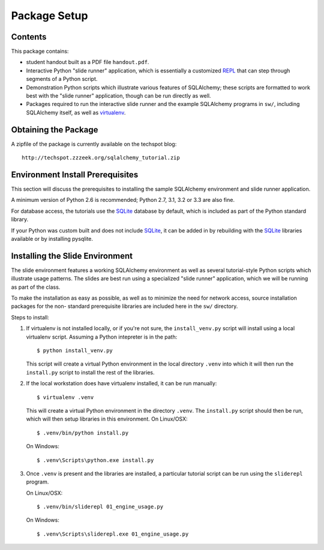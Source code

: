 =============
Package Setup
=============

Contents
========

This package contains:

* student handout built as a PDF file ``handout.pdf``.

* Interactive Python "slide runner" application, which
  is essentially a customized `REPL <http://en.wikipedia.org/wiki/Read%E2%80%93eval%E2%80%93print_loop>`_
  that can step through segments of a Python script.

* Demonstration Python scripts which illustrate various features
  of SQLAlchemy; these scripts are formatted to work best with the
  "slide runner" application, though can be run directly as
  well.

* Packages required to run the interactive slide runner and the
  example SQLAlchemy programs in ``sw/``, including SQLAlchemy
  itself, as well as virtualenv_.

Obtaining the Package
======================

A zipfile of the package is currently available on the techspot blog::

  http://techspot.zzzeek.org/sqlalchemy_tutorial.zip

Environment Install Prerequisites
=================================

This section will discuss the prerequisites to installing the sample
SQLAlchemy environment and slide runner application.

A minimum version of Python 2.6 is recommended;
Python 2.7, 3.1, 3.2 or 3.3 are also fine.

For database access, the tutorials use the SQLite_ database by default,
which is included as part of the Python standard library.

If your Python was custom built and does not include SQLite_, it
can be added in by rebuilding with the SQLite_ libraries available or
by installing pysqlite.

Installing the Slide Environment
================================

The slide environment features a working SQLAlchemy environment as
well as several tutorial-style Python scripts which illustrate usage
patterns.   The slides are best run using a specialized "slide runner"
application, which we will be running as part of the class.

To make the installation as easy as possible, as well as to minimize
the need for network access, source installation packages for the non-
standard prerequisite libraries are included here in the ``sw/``
directory.

Steps to install:

1. If virtualenv is not installed locally, or if you're not sure, the
   ``install_venv.py`` script will install using a local virtualenv script.
   Assuming a Python intepreter is in the path::

      $ python install_venv.py

   This script will create a virtual Python environment in the local directory
   ``.venv`` into which it will then run the ``install.py`` script to install
   the rest of the libraries.

2. If the local workstation does have virtualenv installed, it can be run
   manually::

      $ virtualenv .venv

   This will create a virtual Python environment in the directory ``.venv``.
   The ``install.py`` script should then be run, which will then setup
   libraries in this environment. On Linux/OSX::

	     $ .venv/bin/python install.py

   On Windows::

	     $ .venv\Scripts\python.exe install.py

3. Once ``.venv`` is present and the libraries are installed, a
   particular tutorial script can be run using the ``sliderepl`` program.

   On Linux/OSX::

	     $ .venv/bin/sliderepl 01_engine_usage.py

   On Windows::

	     $ .venv\Scripts\sliderepl.exe 01_engine_usage.py

.. _SQLite: http://sqlite.org/

.. _virtualenv: http://pypi.python.org/pypi/virtualenv